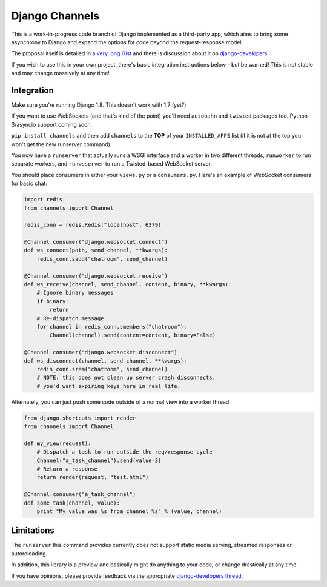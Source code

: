 Django Channels
===============

This is a work-in-progress code branch of Django implemented as a third-party
app, which aims to bring some asynchrony to Django and expand the options
for code beyond the request-response model.

The proposal itself is detailed in `a very long Gist <https://gist.github.com/andrewgodwin/b3f826a879eb84a70625>`_
and there is discussion about it on `django-developers <https://groups.google.com/forum/#!forum/django-developers>`_.

If you wish to use this in your own project, there's basic integration
instructions below - but be warned! This is not stable and may change massively 
at any time!

Integration
-----------

Make sure you're running Django 1.8. This doesn't work with 1.7 (yet?)

If you want to use WebSockets (and that's kind of the point) you'll need
``autobahn`` and ``twisted`` packages too. Python 3/asyncio support coming soon.

``pip install channels`` and then add ``channels`` to the **TOP**
of your ``INSTALLED_APPS`` list (if it is not at the top you won't get the
new runserver command).

You now have a ``runserver`` that actually runs a WSGI interface and a
worker in two different threads, ``runworker`` to run separate workers,
and ``runwsserver`` to run a Twisted-based WebSocket server.

You should place consumers in either your ``views.py`` or a ``consumers.py``.
Here's an example of WebSocket consumers for basic chat:

.. code-block:: python

    import redis
    from channels import Channel

    redis_conn = redis.Redis("localhost", 6379)

    @Channel.consumer("django.websocket.connect")
    def ws_connect(path, send_channel, **kwargs):
        redis_conn.sadd("chatroom", send_channel)

    @Channel.consumer("django.websocket.receive")
    def ws_receive(channel, send_channel, content, binary, **kwargs):
        # Ignore binary messages
        if binary:
            return
        # Re-dispatch message
        for channel in redis_conn.smembers("chatroom"):
            Channel(channel).send(content=content, binary=False)

    @Channel.consumer("django.websocket.disconnect")
    def ws_disconnect(channel, send_channel, **kwargs):
        redis_conn.srem("chatroom", send_channel)
        # NOTE: this does not clean up server crash disconnects,
        # you'd want expiring keys here in real life.

Alternately, you can just push some code outside of a normal view into a worker
thread:

.. code-block:: python

    from django.shortcuts import render
    from channels import Channel

    def my_view(request):
        # Dispatch a task to run outside the req/response cycle
        Channel("a_task_channel").send(value=3)
        # Return a response
        return render(request, "test.html")

    @Channel.consumer("a_task_channel")
    def some_task(channel, value):
        print "My value was %s from channel %s" % (value, channel)

Limitations
-----------

The ``runserver`` this command provides currently does not support static
media serving, streamed responses or autoreloading.

In addition, this library is a preview and basically might do anything to your
code, or change drastically at any time.

If you have opinions, please provide feedback via the appropriate
`django-developers thread <https://groups.google.com/forum/#!forum/django-developers>`_.
